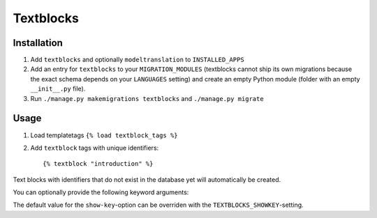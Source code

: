 ==========
Textblocks
==========

.. image:: https://travis-ci.org/fabiangermann/django-textblocks.svg?branch=master
    :target: https://travis-ci.org/fabiangermann/django-textblocks


Installation
============

1. Add ``textblocks`` and optionally ``modeltranslation`` to
   ``INSTALLED_APPS``
2. Add an entry for ``textblocks`` to your ``MIGRATION_MODULES``
   (textblocks cannot ship its own migrations because the exact schema
   depends on your ``LANGUAGES`` setting) and create an empty Python
   module (folder with an empty ``__init__.py`` file).
3. Run ``./manage.py makemigrations textblocks`` and ``./manage.py migrate``


Usage
=====

1. Load templatetags ``{% load textblock_tags %}``
2. Add ``textblock`` tags with unique identifiers::

      {% textblock "introduction" %}

Text blocks with identifiers that do not exist in the database yet will
automatically be created.

You can optionally provide the following keyword arguments:

============== ============================================================================================= =================================== ================
   Argument                                             Description                                                  Possible Values                 Default
============== ============================================================================================= =================================== ================
 ``type``       Sets the content type.                                                                        ``text/plain``, ``text/html``       ``text/plain``
 ``show_key``   If set to true, the template will render the textblock key for textblocks without a value.    ``False``, ``0``, ``True``, ``1``   ``False``
============== ============================================================================================= ==================================== ================

The default value for the ``show-key``-option can be overriden with the
``TEXTBLOCKS_SHOWKEY``-setting.
